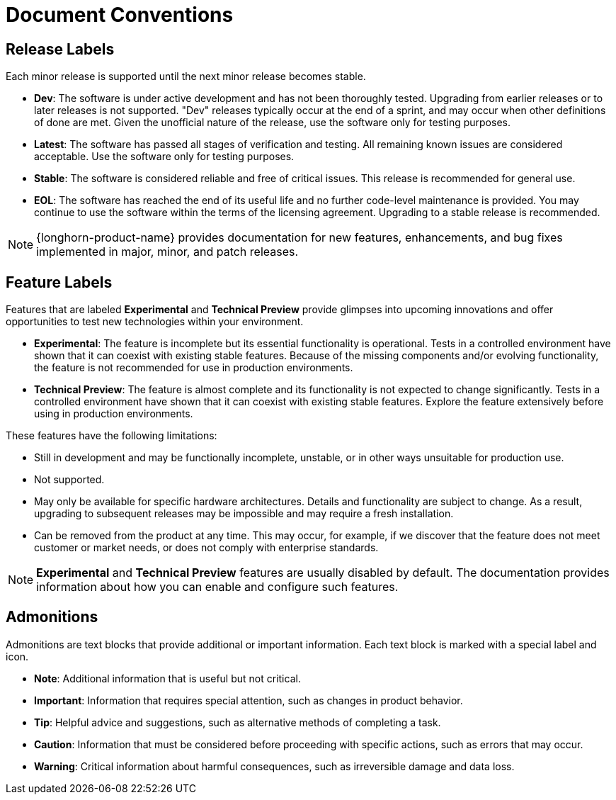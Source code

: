 = Document Conventions

== Release Labels

Each minor release is supported until the next minor release becomes stable.

* *Dev*: The software is under active development and has not been thoroughly tested. Upgrading from earlier releases or to later releases is not supported. "Dev" releases typically occur at the end of a sprint, and may occur when other definitions of done are met. Given the unofficial nature of the release, use the software only for testing purposes.

* *Latest*: The software has passed all stages of verification and testing. All remaining known issues are considered acceptable. Use the software only for testing purposes.

* *Stable*: The software is considered reliable and free of critical issues. This release is recommended for general use.

* *EOL*: The software has reached the end of its useful life and no further code-level maintenance is provided. You may continue to use the software within the terms of the licensing agreement. Upgrading to a stable release is recommended.

[NOTE]
====
{longhorn-product-name} provides documentation for new features, enhancements, and bug fixes implemented in major, minor, and patch releases.
====

== Feature Labels

Features that are labeled **Experimental** and **Technical Preview** provide glimpses into upcoming innovations and offer opportunities to test new technologies within your environment.

* *Experimental*: The feature is incomplete but its essential functionality is operational. Tests in a controlled environment have shown that it can coexist with existing stable features. Because of the missing components and/or evolving functionality, the feature is not recommended for use in production environments.

* *Technical Preview*: The feature is almost complete and its functionality is not expected to change significantly. Tests in a controlled environment have shown that it can coexist with existing stable features. Explore the feature extensively before using in production environments.

These features have the following limitations:

* Still in development and may be functionally incomplete, unstable, or in other ways unsuitable for production use.
* Not supported.
* May only be available for specific hardware architectures. Details and functionality are subject to change. As a result, upgrading to subsequent releases may be impossible and may require a fresh installation.
* Can be removed from the product at any time. This may occur, for example, if we discover that the feature does not meet customer or market needs, or does not comply with enterprise standards.

[NOTE]
====
*Experimental* and *Technical Preview* features are usually disabled by default. The documentation provides information about how you can enable and configure such features.
====

== Admonitions

Admonitions are text blocks that provide additional or important information. Each text block is marked with a special label and icon.

* *Note*: Additional information that is useful but not critical.

* *Important*: Information that requires special attention, such as changes in product behavior.

* *Tip*: Helpful advice and suggestions, such as alternative methods of completing a task.

* *Caution*: Information that must be considered before proceeding with specific actions, such as errors that may occur.

* *Warning*: Critical information about harmful consequences, such as irreversible damage and data loss.